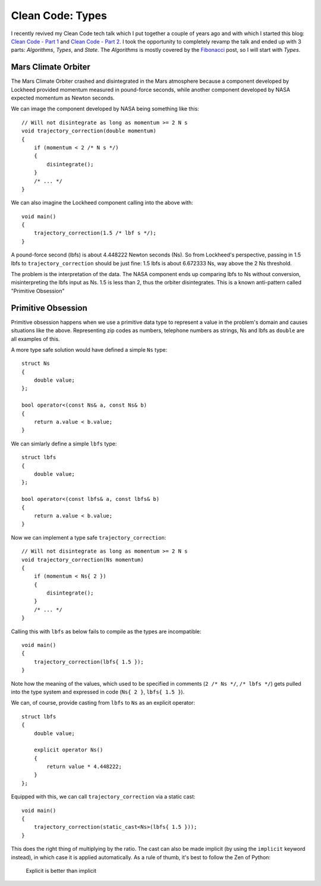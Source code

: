 Clean Code: Types
=================

.. highlight:: c++

I recently revived my Clean Code tech talk which I put together a couple of
years ago and with which I started this blog: `Clean Code - Part 1 <https://vladris.com/blog/2016/01/04/clean-code-part-1.html>`_ 
and `Clean Code - Part 2 <https://vladris.com/blog/2016/01/07/clean-code-part-2.html>`_.
I took the opportunity to completely revamp the talk and ended up with 3 parts:
*Algorithms*, *Types*, and *State*. The *Algorithms* is mostly covered by the
`Fibonacci <https://vladris.com/blog/2018/02/11/fibonacci.html>`_ post, so I
will start with *Types*.

Mars Climate Orbiter
--------------------

The Mars Climate Orbiter crashed and disintegrated in the Mars atmosphere
because a component developed by Lockheed provided momentum measured in
pound-force seconds, while another component developed by NASA expected momentum
as Newton seconds.

We can image the component developed by NASA being something like this::

    // Will not disintegrate as long as momentum >= 2 N s
    void trajectory_correction(double momentum)
    {
        if (momentum < 2 /* N s */)
        {
            disintegrate();
        }
        /* ... */
    }

We can also imagine the Lockheed component calling into the above with::

    void main()
    {
        trajectory_correction(1.5 /* lbf s */);
    }

A pound-force second (lbfs) is about 4.448222 Newton seconds (Ns). So from
Lockheed's perspective, passing in 1.5 lbfs to ``trajectory_correction`` should
be just fine: 1.5 lbfs is about 6.672333 Ns, way above the 2 Ns threshold.

The problem is the interpretation of the data. The NASA component ends up
comparing lbfs to Ns without conversion, misinterpreting the lbfs input as Ns.
1.5 is less than 2, thus the orbiter disintegrates. This is a known anti-pattern
called "Primitive Obsession"

Primitive Obsession
-------------------

Primitive obsession happens when we use a primitive data type to represent a
value in the problem's domain and causes situations like the above. Representing
zip codes as numbers, telephone numbers as strings, Ns and lbfs as ``double``
are all examples of this.

A more type safe solution would have defined a simple ``Ns`` type::

    struct Ns
    {
        double value;
    };

    bool operator<(const Ns& a, const Ns& b)
    {
        return a.value < b.value;
    }

We can simlarly define a simple ``lbfs`` type::

    struct lbfs
    {
        double value;
    };

    bool operator<(const lbfs& a, const lbfs& b)
    {
        return a.value < b.value;
    }

Now we can implement a type safe ``trajectory_correction``::

    // Will not disintegrate as long as momentum >= 2 N s
    void trajectory_correction(Ns momentum)
    {
        if (momentum < Ns{ 2 })
        {
            disintegrate();
        }
        /* ... */
    }

Calling this with ``lbfs`` as below fails to compile as the types are
incompatible::

    void main()
    {
        trajectory_correction(lbfs{ 1.5 });
    }

Note how the meaning of the values, which used to be specified in comments
(``2 /* Ns */``, ``/* lbfs */``) gets pulled into the type system and expressed
in code (``Ns{ 2 }``, ``lbfs{ 1.5 }``).

We can, of course, provide casting from ``lbfs`` to ``Ns`` as an explicit
operator::

    struct lbfs
    {
        double value;

        explicit operator Ns()
        {
            return value * 4.448222;
        }
    };

Equipped with this, we can call ``trajectory_correction`` via a static cast::

    void main()
    {
        trajectory_correction(static_cast<Ns>(lbfs{ 1.5 }));
    }

This does the right thing of multiplying by the ratio. The cast can also be
made implicit (by using the ``implicit`` keyword instead), in which case it is
applied automatically. As a rule of thumb, it's best to follow the Zen of
Python:

    Explicit is better than implicit 

.. comments::
